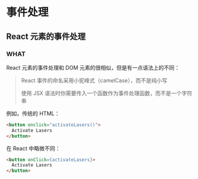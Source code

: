 * 事件处理

** React 元素的事件处理

*** WHAT

React 元素的事件处理和 DOM 元素的很相似，但是有一点语法上的不同：

#+begin_quote
React 事件的命名采用小驼峰式（camelCase），而不是纯小写

使用 JSX 语法时你需要传入一个函数作为事件处理函数，而不是一个字符串
#+end_quote

例如，传统的 HTML：

  #+begin_src html
    <button onclick="activateLasers()">
      Activate Lasers
    </button>
  #+end_src

在 React 中略微不同：

  #+begin_src html
    <button onClick={activateLasers}>
      Activate Lasers
    </button>
  #+end_src
